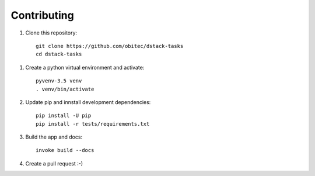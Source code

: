============
Contributing
============

1. Clone this repository::

    git clone https://github.com/obitec/dstack-tasks
    cd dstack-tasks

1. Create a python virtual environment and activate::

    pyvenv-3.5 venv
    . venv/bin/activate

2. Update pip and innstall development dependencies::

    pip install -U pip
    pip install -r tests/requirements.txt

3. Build the app and docs::

    invoke build --docs

4. Create a pull request :-)
